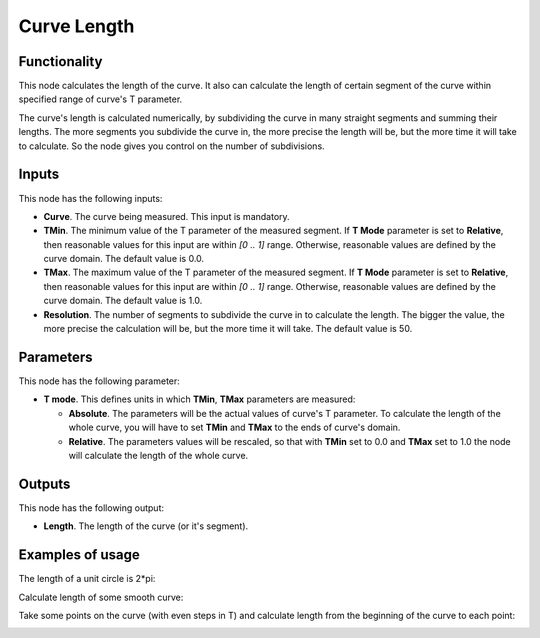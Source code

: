 Curve Length
============

Functionality
-------------

This node calculates the length of the curve. It also can calculate the length
of certain segment of the curve within specified range of curve's T parameter.

The curve's length is calculated numerically, by subdividing the curve in many
straight segments and summing their lengths. The more segments you subdivide
the curve in, the more precise the length will be, but the more time it will
take to calculate. So the node gives you control on the number of subdivisions.

Inputs
------

This node has the following inputs:

* **Curve**. The curve being measured. This input is mandatory.
* **TMin**. The minimum value of the T parameter of the measured segment. If
  **T Mode** parameter is set to **Relative**, then reasonable values for this
  input are within `[0 .. 1]` range. Otherwise, reasonable values are defined
  by the curve domain. The default value is 0.0.
* **TMax**. The maximum value of the T parameter of the measured segment. If
  **T Mode** parameter is set to **Relative**, then reasonable values for this
  input are within `[0 .. 1]` range. Otherwise, reasonable values are defined
  by the curve domain. The default value is 1.0.
* **Resolution**. The number of segments to subdivide the curve in to calculate
  the length. The bigger the value, the more precise the calculation will be,
  but the more time it will take. The default value is 50.

Parameters
----------

This node has the following parameter:

* **T mode**. This defines units in which **TMin**, **TMax** parameters are measured:

  * **Absolute**. The parameters will be the actual values of curve's T
    parameter. To calculate the length of the whole curve, you will have to set
    **TMin** and **TMax** to the ends of curve's domain.
  * **Relative**. The parameters values will be rescaled, so that with **TMin**
    set to 0.0 and **TMax** set to 1.0 the node will calculate the length of
    the whole curve.

Outputs
-------

This node has the following output:

* **Length**. The length of the curve (or it's segment).

Examples of usage
-----------------

The length of a unit circle is 2*pi:

.. image:: https://user-images.githubusercontent.com/284644/77850952-6b53d500-71ef-11ea-80fe-07815a5c7e1d.png

Calculate length of some smooth curve:

.. image:: https://user-images.githubusercontent.com/284644/77849699-01cfc880-71e7-11ea-97b2-9229e0f9c630.png

Take some points on the curve (with even steps in T) and calculate length from the beginning of the curve to each point:

.. image:: https://user-images.githubusercontent.com/284644/77849701-0300f580-71e7-11ea-89a7-197f7778da71.png

